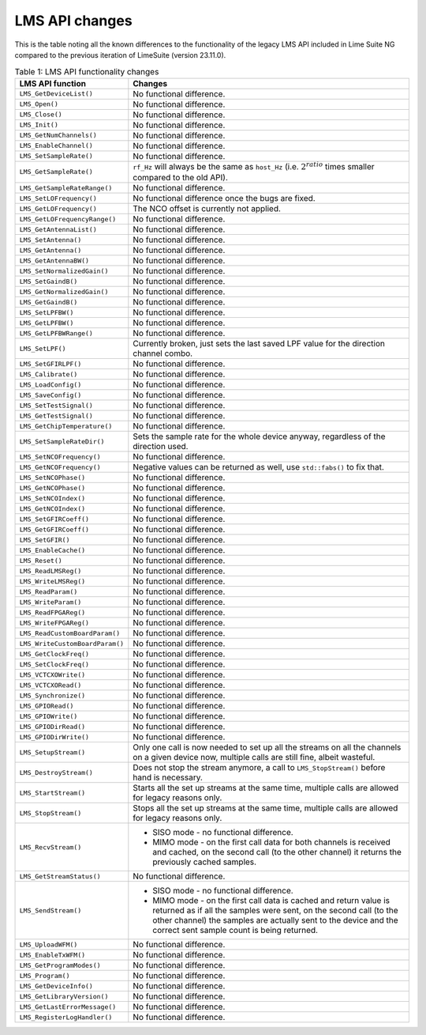 LMS API changes
===============

This is the table noting all the known differences to the functionality of the legacy LMS API included in Lime Suite NG compared to the previous iteration of LimeSuite (version 23.11.0).

..
  TODO: Correct this whenever code changes

.. list-table:: Table 1: LMS API functionality changes
   :header-rows: 1

   * - LMS API function
     - Changes
   * - ``LMS_GetDeviceList()``
     - No functional difference.
   * - ``LMS_Open()``
     - No functional difference.
   * - ``LMS_Close()``
     - No functional difference.
   * - ``LMS_Init()``
     - No functional difference.
   * - ``LMS_GetNumChannels()``
     - No functional difference.
   * - ``LMS_EnableChannel()``
     - No functional difference.
   * - ``LMS_SetSampleRate()``
     - No functional difference.
   * - ``LMS_GetSampleRate()``
     - ``rf_Hz`` will always be the same as ``host_Hz`` (i.e. :math:`2^{ratio}` times smaller compared to the old API).
   * - ``LMS_GetSampleRateRange()``
     - No functional difference.
   * - ``LMS_SetLOFrequency()``
     - No functional difference once the bugs are fixed.
   * - ``LMS_GetLOFrequency()``
     - The NCO offset is currently not applied.
   * - ``LMS_GetLOFrequencyRange()``
     - No functional difference.
   * - ``LMS_GetAntennaList()``
     - No functional difference.
   * - ``LMS_SetAntenna()``
     - No functional difference.
   * - ``LMS_GetAntenna()``
     - No functional difference.
   * - ``LMS_GetAntennaBW()``
     - No functional difference.
   * - ``LMS_SetNormalizedGain()``
     - No functional difference.
   * - ``LMS_SetGaindB()``
     - No functional difference.
   * - ``LMS_GetNormalizedGain()``
     - No functional difference.
   * - ``LMS_GetGaindB()``
     - No functional difference.
   * - ``LMS_SetLPFBW()``
     - No functional difference.
   * - ``LMS_GetLPFBW()``
     - No functional difference.
   * - ``LMS_GetLPFBWRange()``
     - No functional difference.
   * - ``LMS_SetLPF()``
     - Currently broken, just sets the last saved LPF value for the direction channel combo.
   * - ``LMS_SetGFIRLPF()``
     - No functional difference.
   * - ``LMS_Calibrate()``
     - No functional difference.
   * - ``LMS_LoadConfig()``
     - No functional difference.
   * - ``LMS_SaveConfig()``
     - No functional difference.
   * - ``LMS_SetTestSignal()``
     - No functional difference.
   * - ``LMS_GetTestSignal()``
     - No functional difference.
   * - ``LMS_GetChipTemperature()``
     - No functional difference.
   * - ``LMS_SetSampleRateDir()``
     - Sets the sample rate for the whole device anyway, regardless of the direction used.
   * - ``LMS_SetNCOFrequency()``
     - No functional difference.
   * - ``LMS_GetNCOFrequency()``
     - Negative values can be returned as well, use ``std::fabs()`` to fix that.
   * - ``LMS_SetNCOPhase()``
     - No functional difference.
   * - ``LMS_GetNCOPhase()``
     - No functional difference.
   * - ``LMS_SetNCOIndex()``
     - No functional difference.
   * - ``LMS_GetNCOIndex()``
     - No functional difference.
   * - ``LMS_SetGFIRCoeff()``
     - No functional difference.
   * - ``LMS_GetGFIRCoeff()``
     - No functional difference.
   * - ``LMS_SetGFIR()``
     - No functional difference.
   * - ``LMS_EnableCache()``
     - No functional difference.
   * - ``LMS_Reset()``
     - No functional difference.
   * - ``LMS_ReadLMSReg()``
     - No functional difference.
   * - ``LMS_WriteLMSReg()``
     - No functional difference.
   * - ``LMS_ReadParam()``
     - No functional difference.
   * - ``LMS_WriteParam()``
     - No functional difference.
   * - ``LMS_ReadFPGAReg()``
     - No functional difference.
   * - ``LMS_WriteFPGAReg()``
     - No functional difference.
   * - ``LMS_ReadCustomBoardParam()``
     - No functional difference.
   * - ``LMS_WriteCustomBoardParam()``
     - No functional difference.
   * - ``LMS_GetClockFreq()``
     - No functional difference.
   * - ``LMS_SetClockFreq()``
     - No functional difference.
   * - ``LMS_VCTCXOWrite()``
     - No functional difference.
   * - ``LMS_VCTCXORead()``
     - No functional difference.
   * - ``LMS_Synchronize()``
     - No functional difference.
   * - ``LMS_GPIORead()``
     - No functional difference.
   * - ``LMS_GPIOWrite()``
     - No functional difference.
   * - ``LMS_GPIODirRead()``
     - No functional difference.
   * - ``LMS_GPIODirWrite()``
     - No functional difference.
   * - ``LMS_SetupStream()``
     - Only one call is now needed to set up all the streams on all the channels on a given device now,
       multiple calls are still fine, albeit wasteful.
   * - ``LMS_DestroyStream()``
     - Does not stop the stream anymore, a call to ``LMS_StopStream()`` before hand is necessary.
   * - ``LMS_StartStream()``
     - Starts all the set up streams at the same time, multiple calls are allowed for legacy reasons only.
   * - ``LMS_StopStream()``
     - Stops all the set up streams at the same time, multiple calls are allowed for legacy reasons only.
   * - ``LMS_RecvStream()``
     - + SISO mode - no functional difference.
       + MIMO mode - on the first call data for both channels is received and cached,
         on the second call (to the other channel) it returns the previously cached samples.
   * - ``LMS_GetStreamStatus()``
     - No functional difference.
   * - ``LMS_SendStream()``
     - + SISO mode - no functional difference.
       + MIMO mode - on the first call data is cached and return value is returned as if all the samples were sent,
         on the second call (to the other channel) the samples are actually sent to the device and the correct sent sample count is being returned.
   * - ``LMS_UploadWFM()``
     - No functional difference.
   * - ``LMS_EnableTxWFM()``
     - No functional difference.
   * - ``LMS_GetProgramModes()``
     - No functional difference.
   * - ``LMS_Program()``
     - No functional difference.
   * - ``LMS_GetDeviceInfo()``
     - No functional difference.
   * - ``LMS_GetLibraryVersion()``
     - No functional difference.
   * - ``LMS_GetLastErrorMessage()``
     - No functional difference.
   * - ``LMS_RegisterLogHandler()``
     - No functional difference.
